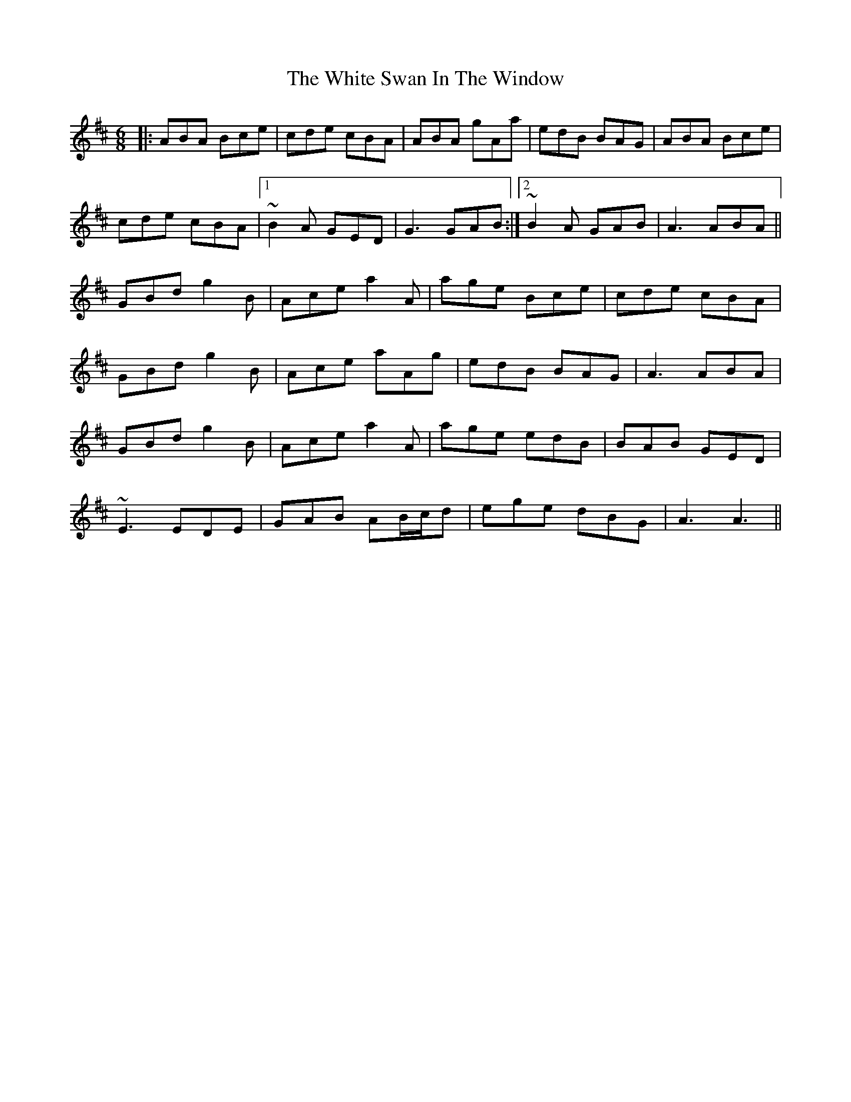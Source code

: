 X: 42781
T: White Swan In The Window, The
R: jig
M: 6/8
K: Amixolydian
|:ABA Bce|cde cBA|ABA gAa|edB BAG|ABA Bce|
cde cBA|1 ~B2A GED|G3 GAB:|2 ~B2A GAB|A3 ABA||
GBd g2B|Ace a2A|age Bce|cde cBA|
GBd g2B|Ace aAg|edB BAG|A3 ABA|
GBd g2B|Ace a2A|age edB|BAB GED|
~E3 EDE|GAB AB/c/d|ege dBG|A3 A3||

